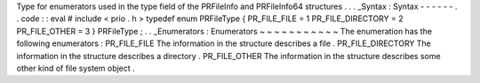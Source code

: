 Type
for
enumerators
used
in
the
type
field
of
the
PRFileInfo
and
PRFileInfo64
structures
.
.
.
_Syntax
:
Syntax
-
-
-
-
-
-
.
.
code
:
:
eval
#
include
<
prio
.
h
>
typedef
enum
PRFileType
{
PR_FILE_FILE
=
1
PR_FILE_DIRECTORY
=
2
PR_FILE_OTHER
=
3
}
PRFileType
;
.
.
_Enumerators
:
Enumerators
~
~
~
~
~
~
~
~
~
~
~
The
enumeration
has
the
following
enumerators
:
PR_FILE_FILE
The
information
in
the
structure
describes
a
file
.
PR_FILE_DIRECTORY
The
information
in
the
structure
describes
a
directory
.
PR_FILE_OTHER
The
information
in
the
structure
describes
some
other
kind
of
file
system
object
.
